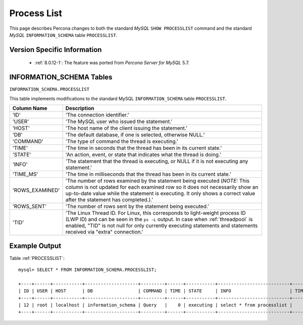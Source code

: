 .. _process_list:

=============
Process List
=============

This page describes Percona changes to both the standard *MySQL* ``SHOW PROCESSLIST`` command and the standard *MySQL* ``INFORMATION_SCHEMA`` table ``PROCESSLIST``.

Version Specific Information
============================

  * :ref:`8.0.12-1`: The feature was ported from *Percona Server for MySQL* 5.7.

INFORMATION_SCHEMA Tables
=========================

.. _PROCESSLIST:

``INFORMATION_SCHEMA.PROCESSLIST``

This table implements modifications to the standard MySQL ``INFORMATION_SCHEMA`` table ``PROCESSLIST``.

.. list-table::
      :header-rows: 1

      * - Column Name
        - Description
      * - 'ID'
        - 'The connection identifier.'
      * - 'USER'
        - 'The MySQL user who issued the statement.'
      * - 'HOST'
        - 'The host name of the client issuing the statement.'
      * - 'DB'
        - 'The default database, if one is selected, otherwise NULL.'
      * - 'COMMAND'
        - 'The type of command the thread is executing.'
      * - 'TIME'
        - 'The time in seconds that the thread has been in its current state.'
      * - 'STATE'
        - 'An action, event, or state that indicates what the thread is doing.'
      * - 'INFO'
        - 'The statement that the thread is executing, or NULL if it is not executing any statement.'
      * - 'TIME_MS'
        - 'The time in milliseconds that the thread has been in its current state.'
      * - 'ROWS_EXAMINED'
        - 'The number of rows examined by the statement being executed (*NOTE:* This column is not updated for each examined row so it does not necessarily show an up-to-date value while the statement is executing. It only shows a correct value after the statement has completed.).'
      * - 'ROWS_SENT'
        - 'The number of rows sent by the statement being executed.'
      * - 'TID'
        - 'The Linux Thread ID. For Linux, this corresponds to light-weight process ID (LWP ID) and can be seen in the ``ps -L`` output. In case when :ref:`threadpool` is enabled, "TID" is not null for only currently executing statements and statements received via "extra" connection.'

Example Output
==============

Table :ref:`PROCESSLIST`: ::

  mysql> SELECT * FROM INFORMATION_SCHEMA.PROCESSLIST;

  +----+------+-----------+--------------------+---------+------+-----------+---------------------------+---------+-----------+---------------+
  | ID | USER | HOST      | DB                 | COMMAND | TIME | STATE     | INFO                      | TIME_MS | ROWS_SENT | ROWS_EXAMINED |
  +----+------+-----------+--------------------+---------+------+-----------+---------------------------+---------+-----------+---------------+
  | 12 | root | localhost | information_schema | Query   |    0 | executing | select * from processlist |       0 |         0 |             0 |
  +----+------+-----------+--------------------+---------+------+-----------+---------------------------+---------+-----------+---------------+

